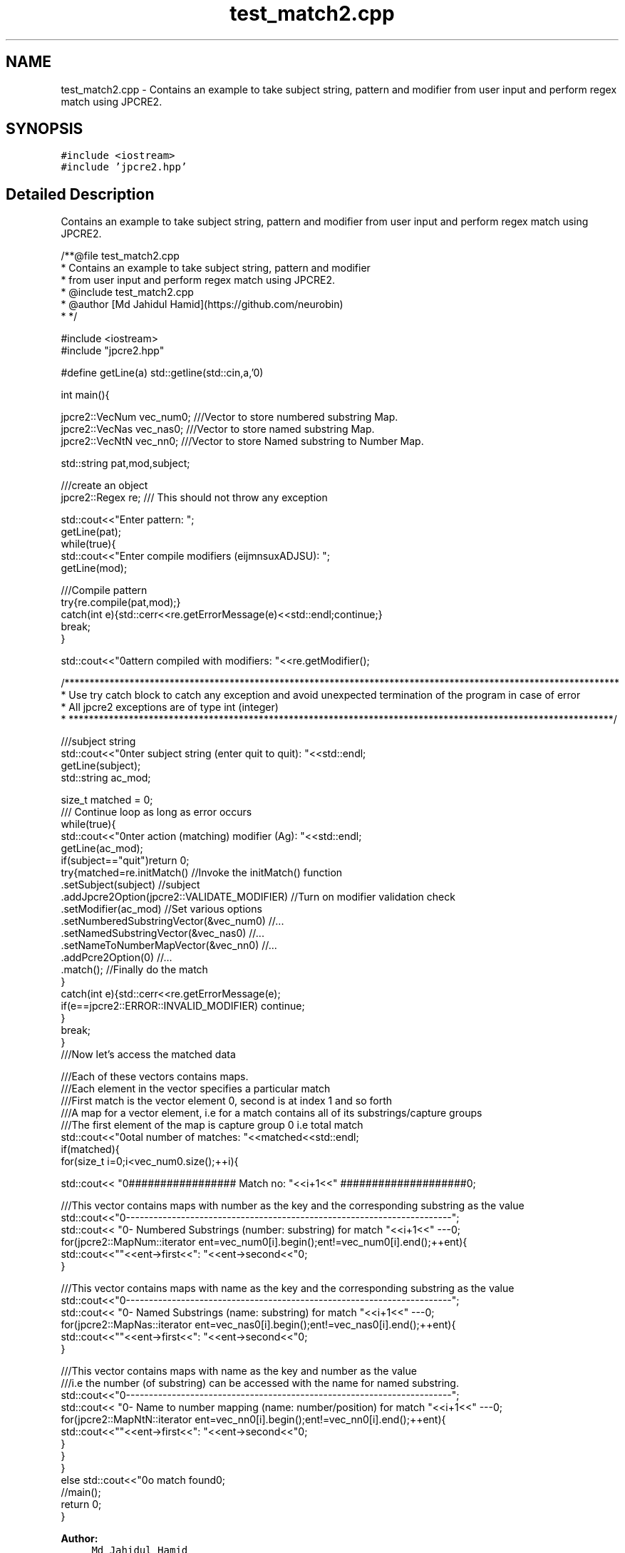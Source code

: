 .TH "test_match2.cpp" 3 "Wed Sep 7 2016" "Version 10.25.02" "JPCRE2" \" -*- nroff -*-
.ad l
.nh
.SH NAME
test_match2.cpp \- Contains an example to take subject string, pattern and modifier from user input and perform regex match using JPCRE2\&.  

.SH SYNOPSIS
.br
.PP
\fC#include <iostream>\fP
.br
\fC#include 'jpcre2\&.hpp'\fP
.br

.SH "Detailed Description"
.PP 
Contains an example to take subject string, pattern and modifier from user input and perform regex match using JPCRE2\&. 


.PP
.nf
/**@file test_match2\&.cpp
 * Contains an example to take subject string, pattern and modifier
 * from user input and perform regex match using JPCRE2\&.
 * @include test_match2\&.cpp
 * @author [Md Jahidul Hamid](https://github\&.com/neurobin)
 * */

#include <iostream>
#include "jpcre2\&.hpp"


#define getLine(a) std::getline(std::cin,a,'\n')


int main(){

    jpcre2::VecNum vec_num0;   ///Vector to store numbered substring Map\&.
    jpcre2::VecNas vec_nas0;   ///Vector to store named substring Map\&.
    jpcre2::VecNtN vec_nn0;    ///Vector to store Named substring to Number Map\&.
    
   
    std::string pat,mod,subject;
    
    ///create an object
    jpcre2::Regex re;     /// This should not throw any exception

    std::cout<<"Enter pattern: ";
    getLine(pat);
    while(true){
        std::cout<<"Enter compile modifiers (eijmnsuxADJSU): ";
        getLine(mod);
        
        ///Compile pattern
        try{re\&.compile(pat,mod);}
        catch(int e){std::cerr<<re\&.getErrorMessage(e)<<std::endl;continue;}
        break;
    }
    
    std::cout<<"\nPattern compiled with modifiers: "<<re\&.getModifier();
    
    /***************************************************************************************************************
     * Use try catch block to catch any exception and avoid unexpected termination of the program in case of error
     * All jpcre2 exceptions are of type int (integer)
     * *************************************************************************************************************/
    

    ///subject string
    std::cout<<"\nEnter subject string (enter quit to quit): "<<std::endl;
    getLine(subject);
    std::string ac_mod;

    size_t matched = 0;
    /// Continue loop as long as error occurs
    while(true){
        std::cout<<"\nEnter action (matching) modifier (Ag): "<<std::endl;
        getLine(ac_mod);
        if(subject=="quit")return 0;
        try{matched=re\&.initMatch()                                //Invoke the initMatch() function
                      \&.setSubject(subject)                         //subject
                      \&.addJpcre2Option(jpcre2::VALIDATE_MODIFIER) //Turn on modifier validation check
                      \&.setModifier(ac_mod)                        //Set various options
                      \&.setNumberedSubstringVector(&vec_num0)      //\&.\&.\&.
                      \&.setNamedSubstringVector(&vec_nas0)         //\&.\&.\&.
                      \&.setNameToNumberMapVector(&vec_nn0)         //\&.\&.\&.
                      \&.addPcre2Option(0)                          //\&.\&.\&.
                      \&.match();                                   //Finally do the match
        }
        catch(int e){std::cerr<<re\&.getErrorMessage(e);
            if(e==jpcre2::ERROR::INVALID_MODIFIER) continue;
        }
        break;
    }
    ///Now let's access the matched data

    ///Each of these vectors contains maps\&.
    ///Each element in the vector specifies a particular match
    ///First match is the vector element 0, second is at index 1 and so forth
    ///A map for a vector element, i\&.e for a match contains all of its substrings/capture groups
    ///The first element of the map is capture group 0 i\&.e total match
    std::cout<<"\nTotal number of matches: "<<matched<<std::endl;
    if(matched){
        for(size_t i=0;i<vec_num0\&.size();++i){
            
            
            std::cout<< "\n################## Match no: "<<i+1<<" ####################\n";
            
            
            
            ///This vector contains maps with number as the key and the corresponding substring as the value
            std::cout<<"\n-------------------------------------------------------------------------";
            std::cout<< "\n--- Numbered Substrings (number: substring) for match "<<i+1<<" ---\n";
            for(jpcre2::MapNum::iterator ent=vec_num0[i]\&.begin();ent!=vec_num0[i]\&.end();++ent){
                std::cout<<"\n\t"<<ent->first<<": "<<ent->second<<"\n";
            }
            
            
            
            ///This vector contains maps with name as the key and the corresponding substring as the value
            std::cout<<"\n-------------------------------------------------------------------------";
            std::cout<< "\n--- Named Substrings (name: substring) for match "<<i+1<<" ---\n";
            for(jpcre2::MapNas::iterator ent=vec_nas0[i]\&.begin();ent!=vec_nas0[i]\&.end();++ent){
                std::cout<<"\n\t"<<ent->first<<": "<<ent->second<<"\n";
            }
            
            
            
            ///This vector contains maps with name as the key and number as the value
            ///i\&.e the number (of substring) can be accessed with the name for named substring\&.
            std::cout<<"\n-------------------------------------------------------------------------";
            std::cout<< "\n--- Name to number mapping (name: number/position) for match "<<i+1<<" ---\n";
            for(jpcre2::MapNtN::iterator ent=vec_nn0[i]\&.begin();ent!=vec_nn0[i]\&.end();++ent){
                std::cout<<"\n\t"<<ent->first<<": "<<ent->second<<"\n";
            }
        }
    }
    else std::cout<<"\nNo match found\n";
    //main();
    return 0;
}

.fi
.PP
 
.PP
\fBAuthor:\fP
.RS 4
\fCMd Jahidul Hamid\fP 
.RE
.PP

.SH "Author"
.PP 
Generated automatically by Doxygen for JPCRE2 from the source code\&.
